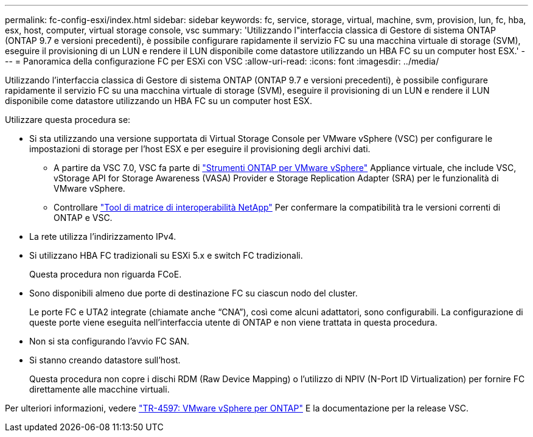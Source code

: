 ---
permalink: fc-config-esxi/index.html 
sidebar: sidebar 
keywords: fc, service, storage, virtual, machine, svm, provision, lun, fc, hba, esx, host, computer, virtual storage console, vsc 
summary: 'Utilizzando l"interfaccia classica di Gestore di sistema ONTAP (ONTAP 9.7 e versioni precedenti), è possibile configurare rapidamente il servizio FC su una macchina virtuale di storage (SVM), eseguire il provisioning di un LUN e rendere il LUN disponibile come datastore utilizzando un HBA FC su un computer host ESX.' 
---
= Panoramica della configurazione FC per ESXi con VSC
:allow-uri-read: 
:icons: font
:imagesdir: ../media/


[role="lead"]
Utilizzando l'interfaccia classica di Gestore di sistema ONTAP (ONTAP 9.7 e versioni precedenti), è possibile configurare rapidamente il servizio FC su una macchina virtuale di storage (SVM), eseguire il provisioning di un LUN e rendere il LUN disponibile come datastore utilizzando un HBA FC su un computer host ESX.

Utilizzare questa procedura se:

* Si sta utilizzando una versione supportata di Virtual Storage Console per VMware vSphere (VSC) per configurare le impostazioni di storage per l'host ESX e per eseguire il provisioning degli archivi dati.
+
** A partire da VSC 7.0, VSC fa parte di https://docs.netapp.com/us-en/ontap-tools-vmware-vsphere/index.html["Strumenti ONTAP per VMware vSphere"^] Appliance virtuale, che include VSC, vStorage API for Storage Awareness (VASA) Provider e Storage Replication Adapter (SRA) per le funzionalità di VMware vSphere.
** Controllare https://imt.netapp.com/matrix/["Tool di matrice di interoperabilità NetApp"^] Per confermare la compatibilità tra le versioni correnti di ONTAP e VSC.


* La rete utilizza l'indirizzamento IPv4.
* Si utilizzano HBA FC tradizionali su ESXi 5.x e switch FC tradizionali.
+
Questa procedura non riguarda FCoE.

* Sono disponibili almeno due porte di destinazione FC su ciascun nodo del cluster.
+
Le porte FC e UTA2 integrate (chiamate anche "`CNA`"), così come alcuni adattatori, sono configurabili. La configurazione di queste porte viene eseguita nell'interfaccia utente di ONTAP e non viene trattata in questa procedura.

* Non si sta configurando l'avvio FC SAN.
* Si stanno creando datastore sull'host.
+
Questa procedura non copre i dischi RDM (Raw Device Mapping) o l'utilizzo di NPIV (N-Port ID Virtualization) per fornire FC direttamente alle macchine virtuali.



Per ulteriori informazioni, vedere https://docs.netapp.com/us-en/netapp-solutions/virtualization/vsphere_ontap_ontap_for_vsphere.html["TR-4597: VMware vSphere per ONTAP"^] E la documentazione per la release VSC.

